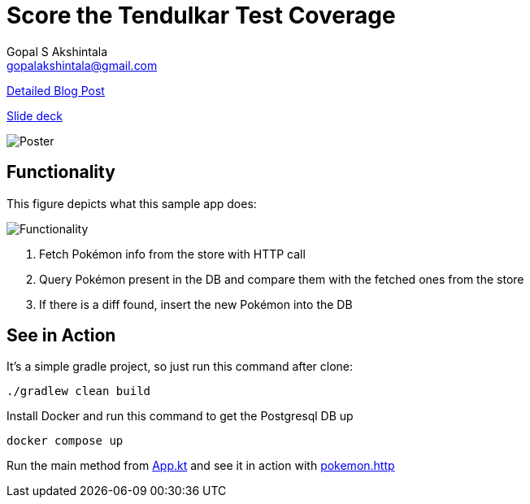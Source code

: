 = Score the Tendulkar Test Coverage
Gopal S Akshintala <gopalakshintala@gmail.com>
:imagesdir: images
:figure-caption!:

[.lead]
https://overfullstack.ga/posts/score-the-tendulkar-test-coverage[Detailed Blog Post]

https://speakerdeck.com/gopalakshintala/score-the-tendulkar-test-coverage[Slide deck]

image::sttc-poster.png[Poster]

== Functionality
[.lead]
This figure depicts what this sample app does:

image::pokemon-collector.png[Functionality, align="center"]

. Fetch Pokémon info from the store with HTTP call
. Query Pokémon present in the DB and compare them with the fetched ones from the store
. If there is a diff found, insert the new Pokémon into the DB

== See in Action

It's a simple gradle project, so just run this command after clone:

[source,bash]
----
./gradlew clean build
----

Install Docker and run this command to get the Postgresql DB up

[source,bash]
----
docker compose up
----

Run the main method from link:demo/src/main/java/ga/overfullstack/pokemon/after/App.kt[App.kt] and see it in action with link:demo/src/test/resources/pokemon.http[pokemon.http]
